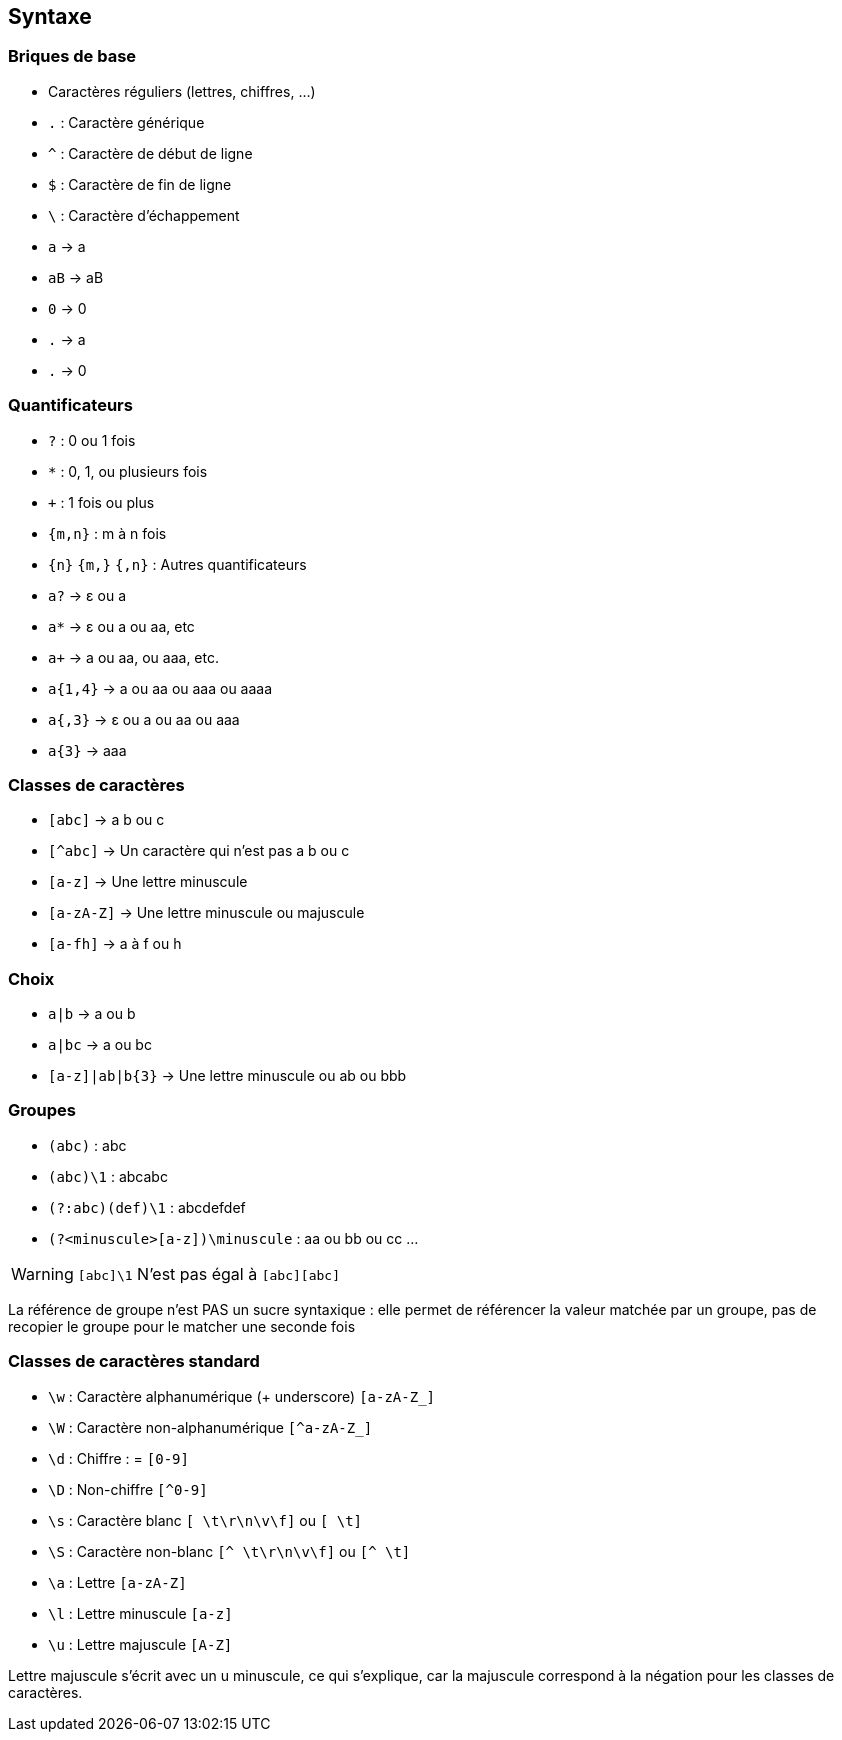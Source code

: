 == Syntaxe

[.columns]
=== Briques de base

[.column]
--
[.step]
* Caractères réguliers (lettres, chiffres, ...)
* `.` : Caractère générique
* `^` : Caractère de début de ligne
* `$` : Caractère de fin de ligne
* `\` : Caractère d'échappement
--
[.column]
--
[.step]
* `a` -> a
* `aB` -> aB
* `0` -> 0
* `.` -> a
* `.` -> 0
--

[.columns]
=== Quantificateurs
[.column]
--
[.step]
* `+?+` : 0 ou 1 fois
* `+*+` : 0, 1, ou plusieurs fois
* `pass:[+]` : 1 fois ou plus
*  `+{m,n}+` : m à n fois
* `+{n}+` `+{m,}+` `+{,n}+` : Autres quantificateurs
--
[.column]
--
[.step]
* `a?` -> ε ou a
* `a*` -> ε ou a ou aa, etc
* `apass:[+]` -> a ou aa, ou aaa, etc.
* `+a{1,4}+` -> a ou aa ou aaa ou aaaa
* `+a{,3}+` -> ε ou a ou aa ou aaa
* `+a{3}+` -> aaa
--

=== Classes de caractères
[.step]
* `[abc]` -> a b ou c
* `[^abc]` -> Un caractère qui n'est pas a b ou c
* `[a-z]` -> Une lettre minuscule
* `[a-zA-Z]` -> Une lettre minuscule ou majuscule
* `[a-fh]` -> a à f ou h


=== Choix
[.step]
* `+a|b+` -> a ou b
* `+a|bc+` -> a ou bc
* `+[a-z]|ab|b{3}+` -> Une lettre minuscule ou ab ou bbb

=== Groupes
[.step]
* `+(abc)+` : abc
* `+(abc)\1+` : abcabc
* `+(?:abc)(def)\1+` : abcdefdef
* `+(?<minuscule>[a-z])\minuscule+` : aa ou bb ou cc ...

[%step]
--
[WARNING]
====
`[abc]\1` N'est pas égal à `[abc][abc]`
====
--

[.notes]
--
La référence de groupe n'est PAS un sucre syntaxique : elle permet de référencer la valeur matchée par un groupe, pas de recopier le groupe pour le matcher une seconde fois
--

=== Classes de caractères standard
[.step]
* `+\w+` : Caractère alphanumérique (+ underscore) `+[a-zA-Z_]+`
* `+\W+` : Caractère non-alphanumérique `+[^a-zA-Z_]+`
* `+\d+` : Chiffre : = `+[0-9]+`
* `+\D+` : Non-chiffre `+[^0-9]+`
* `+\s+` : Caractère blanc `+[ \t\r\n\v\f]+` ou `+[ \t]+`
* `+\S+` : Caractère non-blanc `+[^ \t\r\n\v\f]+` ou `+[^ \t]+`
* `+\a+` : Lettre `+[a-zA-Z]+`
* `+\l+` : Lettre minuscule `+[a-z]+`
* `+\u+` : Lettre majuscule `+[A-Z]+`

[.notes]
--
Lettre majuscule s'écrit avec un u minuscule, ce qui s'explique, car la majuscule correspond à la négation pour les classes de caractères.
--

